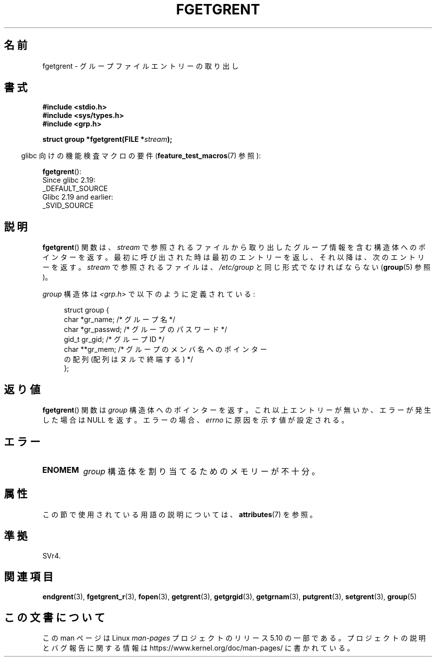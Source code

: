 .\" Copyright 1993 David Metcalfe (david@prism.demon.co.uk)
.\"
.\" %%%LICENSE_START(VERBATIM)
.\" Permission is granted to make and distribute verbatim copies of this
.\" manual provided the copyright notice and this permission notice are
.\" preserved on all copies.
.\"
.\" Permission is granted to copy and distribute modified versions of this
.\" manual under the conditions for verbatim copying, provided that the
.\" entire resulting derived work is distributed under the terms of a
.\" permission notice identical to this one.
.\"
.\" Since the Linux kernel and libraries are constantly changing, this
.\" manual page may be incorrect or out-of-date.  The author(s) assume no
.\" responsibility for errors or omissions, or for damages resulting from
.\" the use of the information contained herein.  The author(s) may not
.\" have taken the same level of care in the production of this manual,
.\" which is licensed free of charge, as they might when working
.\" professionally.
.\"
.\" Formatted or processed versions of this manual, if unaccompanied by
.\" the source, must acknowledge the copyright and authors of this work.
.\" %%%LICENSE_END
.\"
.\" References consulted:
.\"     Linux libc source code
.\"     Lewine's _POSIX Programmer's Guide_ (O'Reilly & Associates, 1991)
.\"     386BSD man pages
.\" Modified Sat Jul 24 19:38:44 1993 by Rik Faith (faith@cs.unc.edu)
.\"*******************************************************************
.\"
.\" This file was generated with po4a. Translate the source file.
.\"
.\"*******************************************************************
.\"
.\" Japanese Version Copyright (c) 1997 HIROFUMI Nishizuka
.\"	all rights reserved.
.\" Translated 1997-12-19, HIROFUMI Nishizuka <nishi@rpts.cl.nec.co.jp>
.\" Updated 2008-08-01, Akihiro MOTOKI <amotoki@dd.iij4u.or.jp>
.\"
.TH FGETGRENT 3 2017\-09\-15 GNU "Linux Programmer's Manual"
.SH 名前
fgetgrent \- グループファイルエントリーの取り出し
.SH 書式
.nf
\fB#include <stdio.h>\fP
\fB#include <sys/types.h>\fP
\fB#include <grp.h>\fP
.PP
\fBstruct group *fgetgrent(FILE *\fP\fIstream\fP\fB);\fP
.fi
.PP
.RS -4
glibc 向けの機能検査マクロの要件 (\fBfeature_test_macros\fP(7)  参照):
.RE
.PP
\fBfgetgrent\fP():
    Since glibc 2.19:
        _DEFAULT_SOURCE
    Glibc 2.19 and earlier:
        _SVID_SOURCE
.SH 説明
\fBfgetgrent\fP()  関数は、 \fIstream\fP で参照されるファイルから取り出したグループ情報
を含む構造体へのポインターを返す。最初に呼び出された時は 最初のエントリーを返し、それ以降は、次のエントリーを返す。 \fIstream\fP
で参照されるファイルは、 \fI/etc/group\fP と同じ形式でなければならない (\fBgroup\fP(5)  参照)。
.PP
\fIgroup\fP 構造体は \fI<grp.h>\fP で以下のように定義されている:
.PP
.in +4n
.EX
struct group {
    char   *gr_name;        /* グループ名 */
    char   *gr_passwd;      /* グループのパスワード */
    gid_t   gr_gid;         /* グループ ID */
    char  **gr_mem;         /* グループのメンバ名へのポインター
                               の配列 (配列はヌルで終端する) */
};
.EE
.in
.SH 返り値
\fBfgetgrent\fP()  関数は \fIgroup\fP 構造体へのポインターを返す。 これ以上エントリーが無いか、エラーが発生した場合は NULL
を返す。 エラーの場合、 \fIerrno\fP に原因を示す値が設定される。
.SH エラー
.TP 
\fBENOMEM\fP
\fIgroup\fP 構造体を割り当てるためのメモリーが不十分。
.SH 属性
この節で使用されている用語の説明については、 \fBattributes\fP(7) を参照。
.TS
allbox;
lb lb lb
l l l.
インターフェース	属性	値
T{
\fBfgetgrent\fP()
T}	Thread safety	MT\-Unsafe race:fgetgrent
.TE
.\" FIXME The marking is different from that in the glibc manual,
.\" which has:
.\"
.\"    fgetgrent: MT-Unsafe race:fgrent
.\"
.\" We think race:fgrent in glibc may be hard for users to understand,
.\" and have sent a patch to the GNU libc community for changing it to
.\" race:fgetgrent, however, something about the copyright impeded the
.\" progress.
.SH 準拠
SVr4.
.SH 関連項目
\fBendgrent\fP(3), \fBfgetgrent_r\fP(3), \fBfopen\fP(3), \fBgetgrent\fP(3),
\fBgetgrgid\fP(3), \fBgetgrnam\fP(3), \fBputgrent\fP(3), \fBsetgrent\fP(3), \fBgroup\fP(5)
.SH この文書について
この man ページは Linux \fIman\-pages\fP プロジェクトのリリース 5.10 の一部である。プロジェクトの説明とバグ報告に関する情報は
\%https://www.kernel.org/doc/man\-pages/ に書かれている。
